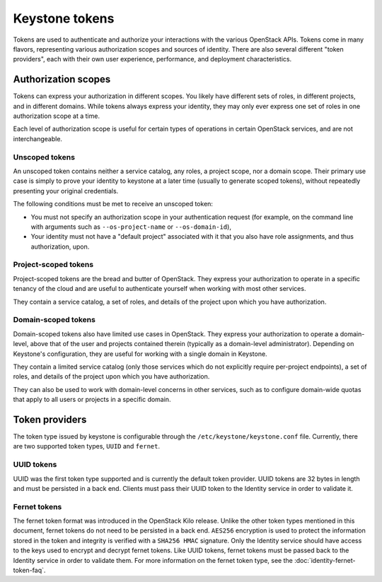 ===============
Keystone tokens
===============

Tokens are used to authenticate and authorize your interactions with the
various OpenStack APIs. Tokens come in many flavors, representing various
authorization scopes and sources of identity. There are also several different
"token providers", each with their own user experience, performance, and
deployment characteristics.

Authorization scopes
--------------------

Tokens can express your authorization in different scopes. You likely have
different sets of roles, in different projects, and in different domains.
While tokens always express your identity, they may only ever express one set
of roles in one authorization scope at a time.

Each level of authorization scope is useful for certain types of operations in
certain OpenStack services, and are not interchangeable.

Unscoped tokens
~~~~~~~~~~~~~~~

An unscoped token contains neither a service catalog, any roles, a project
scope, nor a domain scope. Their primary use case is simply to prove your
identity to keystone at a later time (usually to generate scoped tokens),
without repeatedly presenting your original credentials.

The following conditions must be met to receive an unscoped token:

* You must not specify an authorization scope in your authentication request
  (for example, on the command line with arguments such as
  ``--os-project-name`` or ``--os-domain-id``),

* Your identity must not have a "default project" associated with it that you
  also have role assignments, and thus authorization, upon.

Project-scoped tokens
~~~~~~~~~~~~~~~~~~~~~

Project-scoped tokens are the bread and butter of OpenStack. They express your
authorization to operate in a specific tenancy of the cloud and are useful to
authenticate yourself when working with most other services.

They contain a service catalog, a set of roles, and details of the project upon
which you have authorization.

Domain-scoped tokens
~~~~~~~~~~~~~~~~~~~~

Domain-scoped tokens also have limited use cases in OpenStack. They express
your authorization to operate a domain-level, above that of the user and
projects contained therein (typically as a domain-level administrator).
Depending on Keystone's configuration, they are useful for working with a
single domain in Keystone.

They contain a limited service catalog (only those services which do not
explicitly require per-project endpoints), a set of roles, and details of the
project upon which you have authorization.

They can also be used to work with domain-level concerns in other services,
such as to configure domain-wide quotas that apply to all users or projects in
a specific domain.

Token providers
---------------

The token type issued by keystone is configurable through the
``/etc/keystone/keystone.conf`` file. Currently, there are two supported
token types, ``UUID`` and ``fernet``.

UUID tokens
~~~~~~~~~~~

UUID was the first token type supported and is currently the default token
provider. UUID tokens are 32 bytes in length and must be persisted in a back
end. Clients must pass their UUID token to the Identity service in order to
validate it.

Fernet tokens
~~~~~~~~~~~~~

The fernet token format was introduced in the OpenStack Kilo release. Unlike
the other token types mentioned in this document, fernet tokens do not need to
be persisted in a back end. ``AES256`` encryption is used to protect the
information stored in the token and integrity is verified with a ``SHA256
HMAC`` signature. Only the Identity service should have access to the keys used
to encrypt and decrypt fernet tokens. Like UUID tokens, fernet tokens must be
passed back to the Identity service in order to validate them. For more
information on the fernet token type, see the :doc:`identity-fernet-token-faq`.

.. support_matrix:: token-support-matrix.ini
